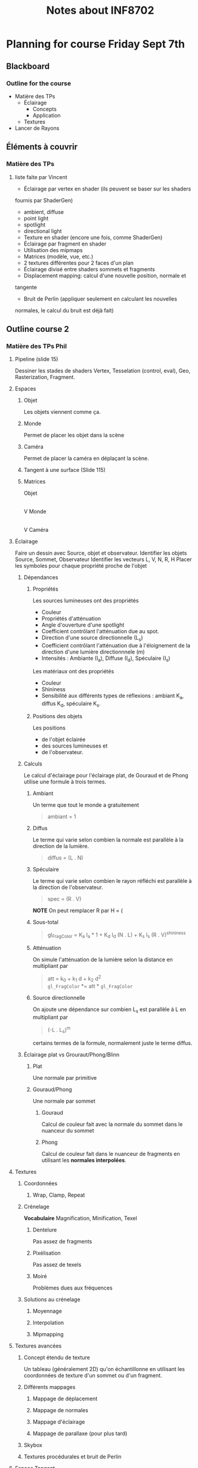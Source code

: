 #+TITLE: Notes about INF8702

* Planning for course Friday Sept 7th

** Blackboard

*** Outline for the course

- Matière des TPs
  - Éclairage
    - Concepts
    - Application
  - Textures
- Lancer de Rayons

*** 


** Éléments à couvrir

*** Matière des TPs 
**** liste faite par Vincent
  - Éclairage par vertex en shader (ils peuvent se baser sur les shaders
  fournis par   ShaderGen)
    - ambient, diffuse
    - point light
    - spotlight
    - directional light
  - Texture en shader (encore une fois, comme ShaderGen)
  - Éclairage par fragment en shader
  - Utilisation des mipmaps
  - Matrices (modèle, vue, etc.)
  - 2 textures différentes pour 2 faces d'un plan
  - Éclairage divisé entre shaders sommets et fragments
  - Displacement mapping: calcul d'une nouvelle position, normale et
  tangente
  - Bruit de Perlin (appliquer seulement en calculant les nouvelles
  normales, le calcul du bruit est déjà fait)

** Outline course 2
*** Matière des TPs Phil

**** Pipeline (slide 15)
:DIRECTIVE:
Dessiner les stades de shaders Vertex, Tesselation (control, eval), Geo,
Rasterization, Fragment.
:END:

**** Espaces
***** Objet
Les objets viennent comme ça.
***** Monde
Permet de placer les objet dans la scène
***** Caméra
Permet de placer la caméra en déplaçant la scène.
***** Tangent à une surface (Slide 115)
***** Matrices
Objet
   |
   |Matrice-de-modélisation
   |
   V
Monde
   |
   |Matrice de visualisation
   |
   V
Caméra
**** Éclairage
:DIRECTIVE:
Faire un dessin avec Source, objet et observateur.
Identifier les objets Source, Sommet, Observateur
Identifier les vecteurs L, V, N, R, H
Placer les symboles pour chaque propriété proche de l'objet
:END:
***** Dépendances
****** Propriétés

Les sources lumineuses ont des propriétés
- Couleur
- Propriétés d'atténuation
- Angle d'ouverture d'une spotlight
- Coefficient contrôlant l'atténuation due au spot.
- Direction d'une source directionnelle (L_s)
- Coefficient contrôlant l'atténuation due à l'éloignement de la direction d'une
  lumière directionnnele (m)
- Intensités : Ambiante (I_a), Diffuse (I_d), Spéculaire (I_s)

Les matériaux ont des propriétés
- Couleur
- Shininess
- Sensibilité aux différents types de réflexions : ambiant K_a, diffus K_d,
  spéculaire K_s.

****** Positions des objets

Les positions
- de l'objet éclairée 
- des sources lumineuses et
- de l'observateur.

***** Calculs
Le calcul d'éclairage pour l'éclairage plat, de Gouraud et de Phong utilise une
formule à trois termes.
****** Ambiant
Un terme que tout le monde a gratuitement

#+BEGIN_QUOTE
ambiant = 1
#+END_QUOTE
****** Diffus
Le terme qui varie selon combien la normale est parallèle à la direction de la
lumière.

#+BEGIN_QUOTE
diffus = (L . N)
#+END_QUOTE
****** Spéculaire
Le terme qui varie selon combien le rayon réfléchi est parallèle à la direction
de l'observateur.
 
#+BEGIN_QUOTE
spec = (R . V)
#+END_QUOTE

*NOTE* On peut remplacer R par H = (
****** Sous-total
#+BEGIN_QUOTE
gl_FragColor = K_a I_a * 1 + K_d I_d (N . L) + K_s I_s (R . V)^shininess
#+END_QUOTE
****** Atténuation
On simule l'atténuation de la lumière selon la distance en multipliant par
#+BEGIN_QUOTE
att = k_0 + k_1 d + k_2 d^2 \\
=gl_FragColor= *= att * =gl_FragColor=
#+END_QUOTE

****** Source directionnelle
On ajoute une dépendance sur combien L_s est parallèle à L en multipliant par
#+BEGIN_QUOTE
(-L . L_s)^m
#+END_QUOTE
certains termes de la formule, normalement juste le terme diffus.
***** Éclairage plat vs Grouraut/Phong/Blinn

****** Plat
Une normale par primitive

****** Gouraud/Phong
Une normale par sommet

******* Gouraud

Calcul de couleur fait avec la normale du sommet dans le nuanceur du sommet

******* Phong

Calcul de couleur fait dans le nuanceur de fragments en utilisant les *normales interpolées*.


**** Textures
***** Coordonnées
****** Wrap, Clamp, Repeat
***** Crénelage
*Vocabulaire* Magnification, Minification, Texel
****** Dentelure
Pas assez de fragments
****** Pixélisation
Pas assez de texels
****** Moiré
Problèmes dues aux fréquences
***** Solutions au crénelage
****** Moyennage
****** Interpolation
****** Mipmapping

**** Textures avancées
***** Concept étendu de texture
Un tableau (généralement 2D) qu'on échantillonne en utilisant les coordonnées de
texture d'un sommet ou d'un fragment.
***** Différents mappages
****** Mappage de déplacement
****** Mappage de normales
****** Mappage d'éclairage
****** Mappage de parallaxe (pour plus tard)
***** Skybox
***** Textures procédurales et bruit de Perlin

**** Espace Tangent

*** Lancer de rayon
**** Idée du lancer de rayon
**** L'objet rayon
**** Calcul d'éclairage en lancer de rayon
**** Rayons secondaires
***** Ombre
***** Réflexions
***** Réfraction
**** Pseudocode récursif
**** TODO Continuer à partir de SLIDE 15
     :PROPERTIES:
     :ID:       A81E7914-DC7D-49D7-9E31-5F4FC20F98A3
     :END:


* Questions suggested by Peter
:REF:
An email received when talking about subjects to discuss in class
:END:

1. What is a dot product and how it could be used in 3D graphics?
2. How do you calculate a normal to a triangle, given its vertices' positions?
3. Given depth value from a depth buffer (from 0 to 1), near and far frustum plane z, calculate linear view space z value (in world units).
4. How would you implement dynamic tessellation without hull and domain shaders? Be specific (hint: consider using compute shaders).
5. Consider a 256x256 texture applied to a quad with bilinear filtering and wrap sampler. What should be the texture coordinates in the top left vertex of the quad in order to avoid bleeding from the other side of the texture?
6. We have a texture that takes 60 Mb of video memory without mipmaps. Estimate, how much memory approximately will it take if it had a full mipmap chain. You can assume it has a very high resolution of power of two and is square.
7. You are working with an ancient graphics API that doesn't support 3D texture. How would you emulate one with a 2D texture? Provide with a code example.
8. You want to simulate a street light as a light source, so that its grille casts shadows. However, you want to avoid casting real-time shadow maps for it, as it is very expensive. How would you do it? (hint: use cube maps) Assume grille's geometry is static and all objects needed to be lit are outside of the lantern's grille.
* Notes about INF8702

** First lecture

*** Things to talk about

**** Precice hours as detailed in the course analysis
Benoit showed a detailed list of how much time the students should be spending
on what.

* Documents
** Articles

** Outline of the powerpoints

*** Lesson01
- Plan de cours et discussion des barèmes
- Commencer la matière
**** Plan de la séance
***** Plan global
   - Le rendu temps rèel
   - Bref historique du gpu
   - Importants développements récents du GPU
   - Pipeline OpenGL, autres librairies et systèmes
   - Introduction au GLSL

***** Annuaire précis

  - Architectures et technologies de rendu graphique.
  - Rendu graphique en temps réel.
  - Rendu d objets polygonaux : éliminaAon de parAes cachées, nuanceurs de sommets et de fragments, ombrage.
  - Rendu d'objets surfaciques.
  - UAlisaAon de textures : textures 2D sur objets 3D, textures 3D.
  - Courbes et surfaces paramétriques.
  - ÉvoluAon du modèle de réflexion locale : réflexion spéculaire et diffuse par modélisaAon physique.
  - Modèles d'illuminaAon globale : lancer de rayons, radiosité.
  - Rendu de volumes.
  - ModélisaAon arAsAque.
  - Réalité virtuelle.
 
***** Description détaillées de chaque point

**** Choses administratives
***** Manuels de références

***** Pondération

***** Description des TPs

***** Objectifs généraux

**** Leçon 1 pour vrai
***** Hardware stuff
****** Rendu en temps réel
- Définition
- Exemples
- Applications

****** Historique du GPU
 - Définitions
 - Exemples

****** Architecture du XBOX 360
 À discuter

****** Dévelopements récents importants

 - Chronologie d'openGL
 - Évolution du hardware
******* TODO Clarify slide 51
        :PROPERTIES:
        :ID:       50D7330D-C564-424A-A4EE-B05E84619380
        :END:
******* TODO Clarify understanding of GPU architecture
        :PROPERTIES:
        :ID:       057ADF41-2E37-402E-AB74-C910724B8527
        :END:

****** Saying stuff about a bunch of architectures

***** GLSL Shading Language
****** Definitions and concepts
- GLSL
- Nuanceur (shader)
****** Compilation et linking de nuanceurs
****** Des photos
****** Discussion du pipeline de nuanceurs
****** Survol d'un hello world

*** Lesson02
**** Review of last time + extras
  - OpenGL and other libraries (Direct3D)
  - Repeat of shader stages and the pipeline
  - Change of coordinates, the various coordinate spaces
**** Lesson 2 : Shaders
  - Brief history
  - Lighting models
    - Gouraud
    - Phong
  - Example Shader (code)
  - Quick word about geometry shaders : They exist




*** Lesson03

** Course Conceptual outline

** Calendar
[[http://share.polymtl.ca/alfresco/service/api/path/content;cm:content/workspace/SpacesStore/Company%2520Home/Sites/etudes-web/documentLibrary/calendrier/baccalaureat/calendrier_general.pdf?a=true&guest=true][Calendrier 2018-2019]]
** Plan for Peter
*** Hours

The course is from 12:45 to 16:45 on Fridays.

*** Dates

The first course is on August 31 st and I'll be giving that one, presenting the
course and getting started.

The dates for Peter's three courses are
- September 7th
- September 14th
- September 21th

*** Language Considerations

French is the preferred language but it is accepted for graduate courses that
the preseter speaks English.

As discussed over the phone, a good middle ground would be to speak French if
possible and speak English otherwise.

I thing the students would rather hear the presenter speak English clearly than
to see him searching for French words.

For vocabulary words, if you're in English mode but introduce a new word, if you
know the french word for it, please mention it.

Anyway, what they need to search for documentation is really the English words.
They should know the French ones though because the exam will be in French (it
could be in both but only if someone requests it).  So "nuanceurs" for shaders,
"crenelage" for aliasing ([[https://fr.wikipedia.org/wiki/Cr%C3%A9neau][crénaux in French]]).

So if you can name-drop the French word when possible, that's good, but you
won't be able to for all of them because I think some of them are made up by the
profs at Poly (like 'Cadriciel' for framework, get it 'cadre', frame).

Also, we use the English term for a lot of them anyway like "Parallax" and
"mipmaps" (I guess we could invent "mip-cartes").

*** Subject matter

**** Firest course (Phil)

Aside from presenting the adminstrative stuff, I will be going through some
history of OpenGL, GLSL and lighting techniques.

I will then cover 

- Administrative stuff: I'll give you a rundown of that when I make it for myself.
- Background info and history: Give some historical info about the hardware and
  end with some 'recent' developments.
  - Basics of rendering
  - Basics of GPUs
  - Recent developments
- GLSL shading language: Give a working knowledge of GLSL and the available
  shader types.
  - Compilation and linking (with bits of code)
  - The pipeline with emphasis on the various shader stages.
  - A Hello World shader
  - GLSL Syntax basics

**** Peter's courses

This is a rundown of the subject matter that is on the program for courses 2,3,4

This is for your information only and should not constrain you in what you will
be teaching.

***** Course 2
- Review of last time + extras
  - OpenGL and other libraries (Direct3D)
  - Repeat of shader stages and the pipeline
  - Change of coordinates, the various coordinate spaces
- Lesson 2 : Shaders
  - Brief history
  - Lighting models
    - Gouraud
    - Phong
  - Example Shader (code)
  - Quick word about geometry shaders : They exist

***** Course 3 Part 1 (texturing)

- Basic concepts
  - Texture coordinates
  - Clamping
  - Magnification, minification
- Aliasing (Crénelage)
  - Filtering
  - MipMaps
- Textures within shaders
  - Examples

***** Course 3 part 2 (Advanced texturing)

- Bump mapping (placage de relief)
- Displacement mapping
- Parallax 
- Procedural texturing
- Implementation in shaders
- Image based ligthing

***** Course 3 Articles

The students should at least look at them.  It's just to get them used to the
idea of looking at articles to see what's going on these days.

***** Course 4 Ray tracing basic concepts

- Pseudocode algorithm for recursive ray-tracing
- Maths of intersection

***** Course 5 Ray Tracing Part 2

- Quadri surfaces (math)
- Pros/cons
- Refinements
  - Quad-trees
  - Bounding boxes
  - Others
- Discussion of articles

*** Considerations about Peter's subject matter

The above was provided for your information.  As I had explained, I am but a
good student with teaching skills and a previous math degree.  I have no
real-world experience with what we will be teaching.

Therefore, I cannot give the students a feel for what happens in the real world.
I think it is more important for you to talk about what feels right to you.  As
long as I know what you talked about, I can make sure that our bases are covered
with regards to the official course requirements.
